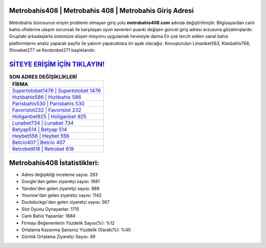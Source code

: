 ﻿Metrobahis408 | Metrobahis 408 | Metrobahis Giriş Adresi
===================================

.. image:: images/metrobahis-giris.jpg
   :width: 600
   
Metrobahis bürosunun erişim problemi olmayan giriş yolu **metrobahis408.com** adında değiştirilmiştir. Bilgisayardan canlı bahis ofislerine ulaşım sorunsalı ile karşılaşan oyun severleri şuanki değişen güncel giriş adresi arzusuna gözatmışlardır. Gruptaki arkadaşlarla üstümüze düşen misyonu uygulamak hevesiyle daima En çok tercih edilen sanal bahis platformlarını analiz yaparak payfix ile yatırım yapacaklara ön ayak olacağız. Kovuşturulan Limanbet563, Klasbahis768, Showbet277 ve Kordonbet271 başlıklarıdır.

`SİTEYE ERİŞİM İÇİN TIKLAYIN! <https://uclck.me/gonow>`_
==============

.. list-table:: **SON ADRES DEĞİŞİKLİKLERİ**
   :widths: 100
   :header-rows: 1

   * - FİRMA
   * - `Supertotobet1476 | Supertotobet 1476 <supertotobet1476-supertotobet-1476-supertotobet-giris-adresi.html>`_
   * - `Hızlıbahis586 | Hızlıbahis 586 <hizlibahis586-hizlibahis-586-hizlibahis-giris-adresi.html>`_
   * - `Parisbahis530 | Parisbahis 530 <parisbahis530-parisbahis-530-parisbahis-giris-adresi.html>`_	 
   * - `Favorislot232 | Favorislot 232 <favorislot232-favorislot-232-favorislot-giris-adresi.html>`_	 
   * - `Holiganbet925 | Holiganbet 925 <holiganbet925-holiganbet-925-holiganbet-giris-adresi.html>`_ 
   * - `Lunabet734 | Lunabet 734 <lunabet734-lunabet-734-lunabet-giris-adresi.html>`_
   * - `Betyap514 | Betyap 514 <betyap514-betyap-514-betyap-giris-adresi.html>`_	 
   * - `Heybet556 | Heybet 556 <heybet556-heybet-556-heybet-giris-adresi.html>`_
   * - `Betcio407 | Betcio 407 <betcio407-betcio-407-betcio-giris-adresi.html>`_
   * - `Retrobet618 | Retrobet 618 <retrobet618-retrobet-618-retrobet-giris-adresi.html>`_
	 
Metrobahis408 İstatistikleri:
===================================	 
* Adres değişikliği inceleme sayısı: 283
* Google'dan gelen ziyaretçi sayısı: 1681
* Yandex'den gelen ziyaretçi sayısı: 888
* Younow'dan gelen ziyaretçi sayısı: 1142
* Duckduckgo'dan gelen ziyaretçi sayısı: 567
* Slot Oyunu Oynayanlar: 1715
* Canlı Bahis Yapanlar: 1684
* Firmayı Beğenenlerin Yüzdelik Sayısı(%): %12
* Ortalama Kazanma Şansınız Yüzdelik Olarak(%): %40
* Günlük Ortalama Ziyaretçi Sayısı: 49
